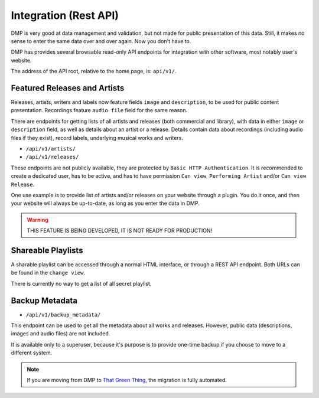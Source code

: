 Integration (Rest API)
====================================

DMP is very good at data management and validation, but not made for public
presentation of this data. Still, it makes no sense to enter the same data
over and over again. Now you don't have to.

DMP has provides several browsable read-only API endpoints 
for integration with other software, most notably user's website.

The address of the API root, relative to the home page, is: ``api/v1/``.


Featured Releases and Artists
------------------------------------------

Releases, artists, writers and labels now feature fields ``image`` and 
``description``, to be used for public content presentation. Recordings
feature ``audio file`` field for the same reason.

There are endpoints for getting lists of all artists and releases 
(both commercial and library), with data in either ``image`` or ``description`` 
field, as well as details about an artist or a release.
Details contain data about recordings (including audio files if they exist),
record labels, underlying musical works and writers.

* ``/api/v1/artists/``
* ``/api/v1/releases/``

These endpoints are not publicly available, they are protected by ``Basic HTTP 
Authentication``. It is recommended to create a dedicated user, has to be active, 
and has to have permission ``Can view Performing Artist`` and/or ``Can view 
Release``.

One use example is to provide list of artists and/or releases on your website
through a plugin. You do it once, and then your website will always be up-to-date,
as long as you enter the data in DMP.

.. warning::

   THIS FEATURE IS BEING DEVELOPED, IT IS NOT READY FOR PRODUCTION!


Shareable Playlists
--------------------------------------------

A sharable playlist can be accessed through a normal HTML
interface, or through a REST API endpoint. Both URLs can be found
in the ``change view``. 

There is currently no way to get a list of all secret playlist. 

Backup Metadata
--------------------------------------------

* ``/api/v1/backup_metadata/``

This endpoint can be used to get all the metadata about all
works and releases. However, public data (descriptions, images 
and audio files) are not included.

It is available only to a superuser, because it's purpose is to provide 
one-time backup if you choose to move to a different system.

.. note::

   If you are moving from DMP to 
   `That Green Thing <https://thatgreenthing.eu/>`_,
   the migration is fully automated.
